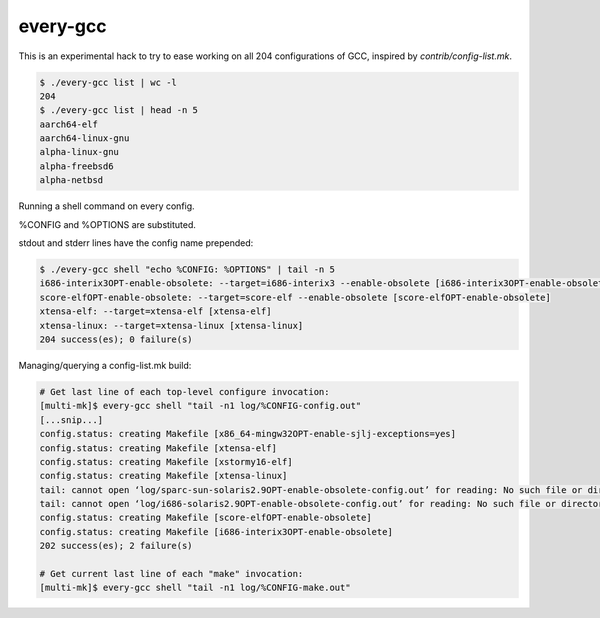 every-gcc
=========
This is an experimental hack to try to ease working on all 204
configurations of GCC, inspired by `contrib/config-list.mk`.

.. code-block:: bash

  $ ./every-gcc list | wc -l
  204
  $ ./every-gcc list | head -n 5
  aarch64-elf
  aarch64-linux-gnu
  alpha-linux-gnu
  alpha-freebsd6
  alpha-netbsd

Running a shell command on every config.

%CONFIG and %OPTIONS are substituted.

stdout and stderr lines have the config name prepended:

.. code-block:: bash

  $ ./every-gcc shell "echo %CONFIG: %OPTIONS" | tail -n 5
  i686-interix3OPT-enable-obsolete: --target=i686-interix3 --enable-obsolete [i686-interix3OPT-enable-obsolete]
  score-elfOPT-enable-obsolete: --target=score-elf --enable-obsolete [score-elfOPT-enable-obsolete]
  xtensa-elf: --target=xtensa-elf [xtensa-elf]
  xtensa-linux: --target=xtensa-linux [xtensa-linux]
  204 success(es); 0 failure(s)

Managing/querying a config-list.mk build:

.. code-block:: bash

  # Get last line of each top-level configure invocation:
  [multi-mk]$ every-gcc shell "tail -n1 log/%CONFIG-config.out"
  [...snip...]
  config.status: creating Makefile [x86_64-mingw32OPT-enable-sjlj-exceptions=yes]
  config.status: creating Makefile [xtensa-elf]
  config.status: creating Makefile [xstormy16-elf]
  config.status: creating Makefile [xtensa-linux]
  tail: cannot open ‘log/sparc-sun-solaris2.9OPT-enable-obsolete-config.out’ for reading: No such file or directory [sparc-sun-solaris2.9OPT-enable-obsolete]
  tail: cannot open ‘log/i686-solaris2.9OPT-enable-obsolete-config.out’ for reading: No such file or directory [i686-solaris2.9OPT-enable-obsolete]
  config.status: creating Makefile [score-elfOPT-enable-obsolete]
  config.status: creating Makefile [i686-interix3OPT-enable-obsolete]
  202 success(es); 2 failure(s)

  # Get current last line of each "make" invocation:
  [multi-mk]$ every-gcc shell "tail -n1 log/%CONFIG-make.out"
